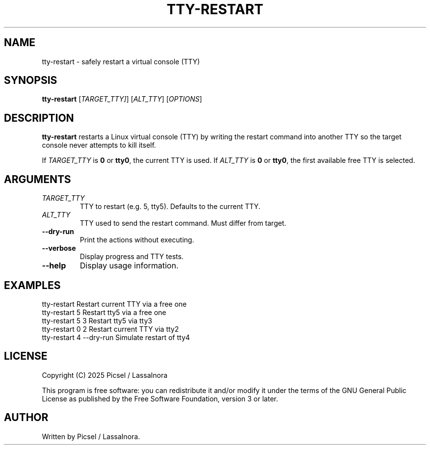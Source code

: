 .TH TTY-RESTART 1 "June 2025" "1.0" "User Commands"
.SH NAME
tty-restart \- safely restart a virtual console (TTY)
.SH SYNOPSIS
.B tty-restart
[\fITARGET_TTY]\fR] [\fIALT_TTY\fR] [\fIOPTIONS\fR]
.SH DESCRIPTION
\fBtty-restart\fR restarts a Linux virtual console (TTY)
by writing the restart command into another TTY so the target
console never attempts to kill itself.

If \fITARGET_TTY\fR is \fB0\fR or \fBtty0\fR, the current
TTY is used. If \fIALT_TTY\fR is \fB0\fR or \fBtty0\fR,
the first available free TTY is selected.

.SH ARGUMENTS
.TP
\fITARGET_TTY\fR
TTY to restart (e.g. 5, tty5). Defaults to the current TTY.
.TP
\fIALT_TTY\fR
TTY used to send the restart command. Must differ from target.
.TP
\fB--dry-run\fR
Print the actions without executing.
.TP
\fB--verbose\fR
Display progress and TTY tests.
.TP
\fB--help\fR
Display usage information.

.SH EXAMPLES
.nf
tty-restart             Restart current TTY via a free one
tty-restart 5           Restart tty5 via a free one
tty-restart 5 3         Restart tty5 via tty3
tty-restart 0 2         Restart current TTY via tty2
tty-restart 4 --dry-run Simulate restart of tty4
.fi

.SH LICENSE
Copyright (C) 2025 Picsel / LassaInora

This program is free software: you can redistribute it and/or modify
it under the terms of the GNU General Public License as published
by the Free Software Foundation, version 3 or later.

.SH AUTHOR
Written by Picsel / LassaInora.
